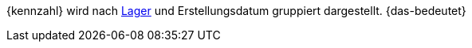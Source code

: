 {kennzahl} wird nach <<warenwirtschaft/lager-einrichten#, Lager>> und Erstellungsdatum gruppiert dargestellt. {das-bedeutet}
